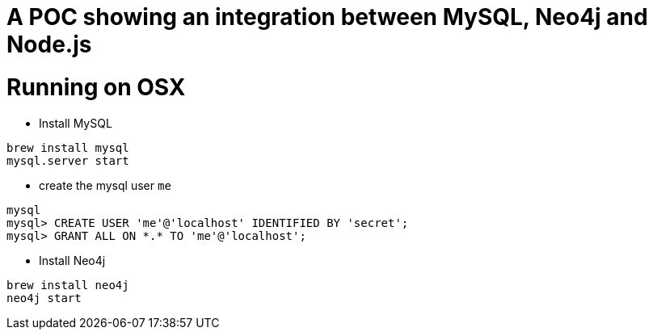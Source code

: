 A POC showing an integration between MySQL, Neo4j and Node.js
=============================================================

Running on OSX
==============

- Install MySQL

----
brew install mysql
mysql.server start
----

- create the mysql user `me`

----
mysql
mysql> CREATE USER 'me'@'localhost' IDENTIFIED BY 'secret';
mysql> GRANT ALL ON *.* TO 'me'@'localhost';
----

- Install Neo4j

----
brew install neo4j
neo4j start
----






